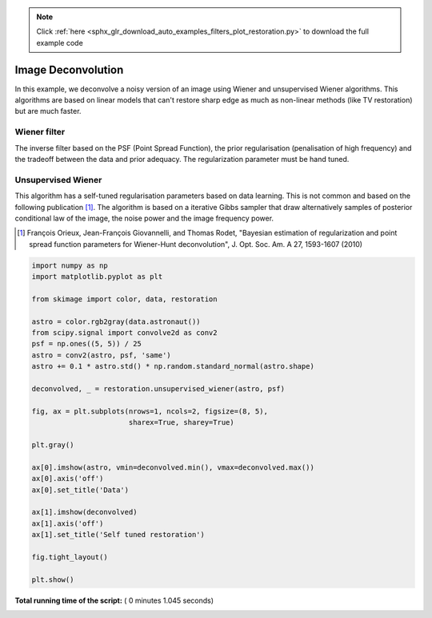 .. note::
    :class: sphx-glr-download-link-note

    Click :ref:`here <sphx_glr_download_auto_examples_filters_plot_restoration.py>` to download the full example code
.. rst-class:: sphx-glr-example-title

.. _sphx_glr_auto_examples_filters_plot_restoration.py:


=====================
Image Deconvolution
=====================

In this example, we deconvolve a noisy version of an image using Wiener
and unsupervised Wiener algorithms. This algorithms are based on
linear models that can't restore sharp edge as much as non-linear
methods (like TV restoration) but are much faster.

Wiener filter
-------------
The inverse filter based on the PSF (Point Spread Function),
the prior regularisation (penalisation of high frequency) and the
tradeoff between the data and prior adequacy. The regularization
parameter must be hand tuned.

Unsupervised Wiener
-------------------
This algorithm has a self-tuned regularisation parameters based on
data learning. This is not common and based on the following
publication [1]_. The algorithm is based on a iterative Gibbs sampler that
draw alternatively samples of posterior conditional law of the image,
the noise power and the image frequency power.

.. [1] François Orieux, Jean-François Giovannelli, and Thomas
       Rodet, "Bayesian estimation of regularization and point
       spread function parameters for Wiener-Hunt deconvolution",
       J. Opt. Soc. Am. A 27, 1593-1607 (2010)




.. image:: /auto_examples/filters/images/sphx_glr_plot_restoration_001.png
    :class: sphx-glr-single-img





.. code-block:: python

    import numpy as np
    import matplotlib.pyplot as plt

    from skimage import color, data, restoration

    astro = color.rgb2gray(data.astronaut())
    from scipy.signal import convolve2d as conv2
    psf = np.ones((5, 5)) / 25
    astro = conv2(astro, psf, 'same')
    astro += 0.1 * astro.std() * np.random.standard_normal(astro.shape)

    deconvolved, _ = restoration.unsupervised_wiener(astro, psf)

    fig, ax = plt.subplots(nrows=1, ncols=2, figsize=(8, 5),
                           sharex=True, sharey=True)

    plt.gray()

    ax[0].imshow(astro, vmin=deconvolved.min(), vmax=deconvolved.max())
    ax[0].axis('off')
    ax[0].set_title('Data')

    ax[1].imshow(deconvolved)
    ax[1].axis('off')
    ax[1].set_title('Self tuned restoration')

    fig.tight_layout()

    plt.show()

**Total running time of the script:** ( 0 minutes  1.045 seconds)


.. _sphx_glr_download_auto_examples_filters_plot_restoration.py:


.. only :: html

 .. container:: sphx-glr-footer
    :class: sphx-glr-footer-example



  .. container:: sphx-glr-download

     :download:`Download Python source code: plot_restoration.py <plot_restoration.py>`



  .. container:: sphx-glr-download

     :download:`Download Jupyter notebook: plot_restoration.ipynb <plot_restoration.ipynb>`


.. only:: html

 .. rst-class:: sphx-glr-signature

    `Gallery generated by Sphinx-Gallery <https://sphinx-gallery.readthedocs.io>`_
